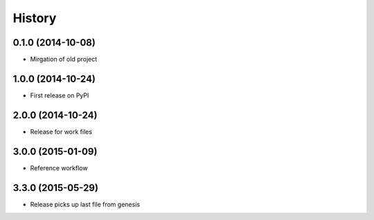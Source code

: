 .. :changelog:

History
-------

0.1.0 (2014-10-08)
+++++++++++++++++++++++++++++++++++++++

* Mirgation of old project

1.0.0 (2014-10-24)
+++++++++++++++++++++++++++++++++++++++

* First release on PyPI

2.0.0 (2014-10-24)
+++++++++++++++++++++++++++++++++++++++

* Release for work files

3.0.0 (2015-01-09)
+++++++++++++++++++++++++++++++++++++++

* Reference workflow

3.3.0 (2015-05-29)
+++++++++++++++++++++++++++++++++++++++

* Release picks up last file from genesis
